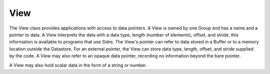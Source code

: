 .. ##
.. ## Copyright (c) 2017-18, Lawrence Livermore National Security, LLC.
.. ##
.. ## Produced at the Lawrence Livermore National Laboratory
.. ##
.. ## LLNL-CODE-741217
.. ##
.. ## All rights reserved.
.. ##
.. ## This file is part of Axom.
.. ##
.. ## For details about use and distribution, please read axom/LICENSE.
.. ##

==========
View
==========

The View class provides applications with access to data pointers.  A View is
owned by one Group and has a name and a pointer to data.  A View interprets the
data with a data type, length (number of elements), offset, and stride; this
information is available to programs that use Sidre.  The View's pointer can
refer to data stored in a Buffer or to a memory location outside the Datastore.
For an external pointer, the View can store data type, length, offset, and
stride supplied by the code.  A View may also refer to an opaque data pointer,
recording no information beyond the bare pointer.

A View may also hold scalar data in the form of a string or number.
